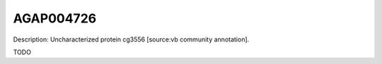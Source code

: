 
AGAP004726
=============



Description: Uncharacterized protein cg3556 [source:vb community annotation].

TODO
